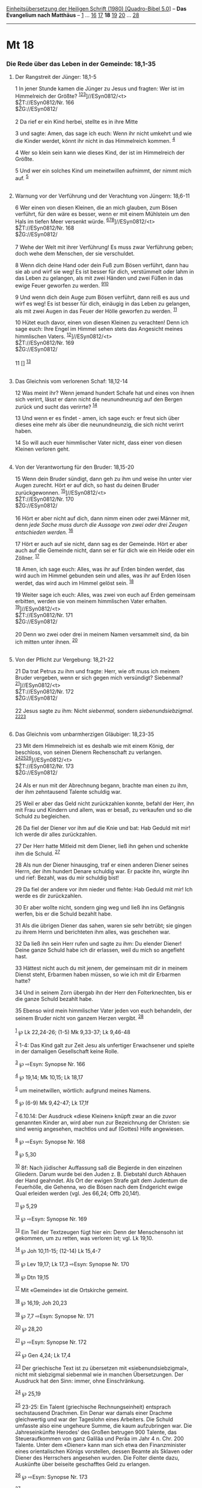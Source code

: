 :PROPERTIES:
:ID:       927958ae-87fc-4891-82d5-7e87c6468e9b
:END:
<<navbar>>
[[../index.html][Einheitsübersetzung der Heiligen Schrift (1980)
[Quadro-Bibel 5.0]]] -- *Das Evangelium nach Matthäus* --
[[file:Mt_1.html][1]] ... [[file:Mt_16.html][16]]
[[file:Mt_17.html][17]] *18* [[file:Mt_19.html][19]]
[[file:Mt_20.html][20]] ... [[file:Mt_28.html][28]]

--------------

* Mt 18
  :PROPERTIES:
  :CUSTOM_ID: mt-18
  :END:

<<verses>>

<<v1>>
*** Die Rede über das Leben in der Gemeinde: 18,1-35
    :PROPERTIES:
    :CUSTOM_ID: die-rede-über-das-leben-in-der-gemeinde-181-35
    :END:
**** Der Rangstreit der Jünger: 18,1-5
     :PROPERTIES:
     :CUSTOM_ID: der-rangstreit-der-jünger-181-5
     :END:
1 In jener Stunde kamen die Jünger zu Jesus und fragten: Wer ist im
Himmelreich der Größte?
^{[[#fn1][1]][[#fn2][2]][[#fn3][3]]}]//ESyn0812/<t>\\
$ŽT://ESyn0812/Nr. 166\\
$ŽG://ESyn0812/\\
\\

<<v2>>
2 Da rief er ein Kind herbei, stellte es in ihre Mitte

<<v3>>
3 und sagte: Amen, das sage ich euch: Wenn ihr nicht umkehrt und wie die
Kinder werdet, könnt ihr nicht in das Himmelreich kommen. ^{[[#fn4][4]]}

<<v4>>
4 Wer so klein sein kann wie dieses Kind, der ist im Himmelreich der
Größte.

<<v5>>
5 Und wer ein solches Kind um meinetwillen aufnimmt, der nimmt mich auf.
^{[[#fn5][5]]}\\
\\

<<v6>>
**** Warnung vor der Verführung und der Verachtung von Jüngern: 18,6-11
     :PROPERTIES:
     :CUSTOM_ID: warnung-vor-der-verführung-und-der-verachtung-von-jüngern-186-11
     :END:
6 Wer einen von diesen Kleinen, die an mich glauben, zum Bösen verführt,
für den wäre es besser, wenn er mit einem Mühlstein um den Hals im
tiefen Meer versenkt würde.
^{[[#fn6][6]][[#fn7][7]][[#fn8][8]]}]//ESyn0812/<t>\\
$ŽT://ESyn0812/Nr. 168\\
$ŽG://ESyn0812/\\
\\

<<v7>>
7 Wehe der Welt mit ihrer Verführung! Es muss zwar Verführung geben;
doch wehe dem Menschen, der sie verschuldet.

<<v8>>
8 Wenn dich deine Hand oder dein Fuß zum Bösen verführt, dann hau sie ab
und wirf sie weg! Es ist besser für dich, verstümmelt oder lahm in das
Leben zu gelangen, als mit zwei Händen und zwei Füßen in das ewige Feuer
geworfen zu werden. ^{[[#fn9][9]][[#fn10][10]]}

<<v9>>
9 Und wenn dich dein Auge zum Bösen verführt, dann reiß es aus und wirf
es weg! Es ist besser für dich, einäugig in das Leben zu gelangen, als
mit zwei Augen in das Feuer der Hölle geworfen zu werden.
^{[[#fn11][11]]}

<<v10>>
10 Hütet euch davor, einen von diesen Kleinen zu verachten! Denn ich
sage euch: Ihre Engel im Himmel sehen stets das Angesicht meines
himmlischen Vaters. ^{[[#fn12][12]]}]//ESyn0812/<t>\\
$ŽT://ESyn0812/Nr. 169\\
$ŽG://ESyn0812/\\
\\

<<v11>>
11 [] ^{[[#fn13][13]]}\\
\\

<<v12>>
**** Das Gleichnis vom verlorenen Schaf: 18,12-14
     :PROPERTIES:
     :CUSTOM_ID: das-gleichnis-vom-verlorenen-schaf-1812-14
     :END:
12 Was meint ihr? Wenn jemand hundert Schafe hat und eines von ihnen
sich verirrt, lässt er dann nicht die neunundneunzig auf den Bergen
zurück und sucht das verirrte? ^{[[#fn14][14]]}

<<v13>>
13 Und wenn er es findet - amen, ich sage euch: er freut sich über
dieses eine mehr als über die neunundneunzig, die sich nicht verirrt
haben.

<<v14>>
14 So will auch euer himmlischer Vater nicht, dass einer von diesen
Kleinen verloren geht.\\
\\

<<v15>>
**** Von der Verantwortung für den Bruder: 18,15-20
     :PROPERTIES:
     :CUSTOM_ID: von-der-verantwortung-für-den-bruder-1815-20
     :END:
15 Wenn dein Bruder sündigt, dann geh zu ihm und weise ihn unter vier
Augen zurecht. Hört er auf dich, so hast du deinen Bruder
zurückgewonnen. ^{[[#fn15][15]]}]//ESyn0812/<t>\\
$ŽT://ESyn0812/Nr. 170\\
$ŽG://ESyn0812/\\
\\

<<v16>>
16 Hört er aber nicht auf dich, dann nimm einen oder zwei Männer mit,
denn /jede Sache muss durch die Aussage von zwei oder drei Zeugen
entschieden werden./ ^{[[#fn16][16]]}

<<v17>>
17 Hört er auch auf sie nicht, dann sag es der Gemeinde. Hört er aber
auch auf die Gemeinde nicht, dann sei er für dich wie ein Heide oder ein
Zöllner. ^{[[#fn17][17]]}

<<v18>>
18 Amen, ich sage euch: Alles, was ihr auf Erden binden werdet, das wird
auch im Himmel gebunden sein und alles, was ihr auf Erden lösen werdet,
das wird auch im Himmel gelöst sein. ^{[[#fn18][18]]}

<<v19>>
19 Weiter sage ich euch: Alles, was zwei von euch auf Erden gemeinsam
erbitten, werden sie von meinem himmlischen Vater erhalten.
^{[[#fn19][19]]}]//ESyn0812/<t>\\
$ŽT://ESyn0812/Nr. 171\\
$ŽG://ESyn0812/\\
\\

<<v20>>
20 Denn wo zwei oder drei in meinem Namen versammelt sind, da bin ich
mitten unter ihnen. ^{[[#fn20][20]]}\\
\\

<<v21>>
**** Von der Pflicht zur Vergebung: 18,21-22
     :PROPERTIES:
     :CUSTOM_ID: von-der-pflicht-zur-vergebung-1821-22
     :END:
21 Da trat Petrus zu ihm und fragte: Herr, wie oft muss ich meinem
Bruder vergeben, wenn er sich gegen mich versündigt? Siebenmal?
^{[[#fn21][21]]}]//ESyn0812/<t>\\
$ŽT://ESyn0812/Nr. 172\\
$ŽG://ESyn0812/\\
\\

<<v22>>
22 Jesus sagte zu ihm: Nicht /siebenmal,/ sondern /siebenundsiebzigmal./
^{[[#fn22][22]][[#fn23][23]]}\\
\\

<<v23>>
**** Das Gleichnis vom unbarmherzigen Gläubiger: 18,23-35
     :PROPERTIES:
     :CUSTOM_ID: das-gleichnis-vom-unbarmherzigen-gläubiger-1823-35
     :END:
23 Mit dem Himmelreich ist es deshalb wie mit einem König, der
beschloss, von seinen Dienern Rechenschaft zu verlangen.
^{[[#fn24][24]][[#fn25][25]][[#fn26][26]]}]//ESyn0812/<t>\\
$ŽT://ESyn0812/Nr. 173\\
$ŽG://ESyn0812/\\
\\

<<v24>>
24 Als er nun mit der Abrechnung begann, brachte man einen zu ihm, der
ihm zehntausend Talente schuldig war.

<<v25>>
25 Weil er aber das Geld nicht zurückzahlen konnte, befahl der Herr, ihn
mit Frau und Kindern und allem, was er besaß, zu verkaufen und so die
Schuld zu begleichen.

<<v26>>
26 Da fiel der Diener vor ihm auf die Knie und bat: Hab Geduld mit mir!
Ich werde dir alles zurückzahlen.

<<v27>>
27 Der Herr hatte Mitleid mit dem Diener, ließ ihn gehen und schenkte
ihm die Schuld. ^{[[#fn27][27]]}

<<v28>>
28 Als nun der Diener hinausging, traf er einen anderen Diener seines
Herrn, der ihm hundert Denare schuldig war. Er packte ihn, würgte ihn
und rief: Bezahl, was du mir schuldig bist!

<<v29>>
29 Da fiel der andere vor ihm nieder und flehte: Hab Geduld mit mir! Ich
werde es dir zurückzahlen.

<<v30>>
30 Er aber wollte nicht, sondern ging weg und ließ ihn ins Gefängnis
werfen, bis er die Schuld bezahlt habe.

<<v31>>
31 Als die übrigen Diener das sahen, waren sie sehr betrübt; sie gingen
zu ihrem Herrn und berichteten ihm alles, was geschehen war.

<<v32>>
32 Da ließ ihn sein Herr rufen und sagte zu ihm: Du elender Diener!
Deine ganze Schuld habe ich dir erlassen, weil du mich so angefleht
hast.

<<v33>>
33 Hättest nicht auch du mit jenem, der gemeinsam mit dir in meinem
Dienst steht, Erbarmen haben müssen, so wie ich mit dir Erbarmen hatte?

<<v34>>
34 Und in seinem Zorn übergab ihn der Herr den Folterknechten, bis er
die ganze Schuld bezahlt habe.

<<v35>>
35 Ebenso wird mein himmlischer Vater jeden von euch behandeln, der
seinem Bruder nicht von ganzem Herzen vergibt. ^{[[#fn28][28]]}\\
\\

^{[[#fnm1][1]]} ℘ Lk 22,24-26; (1-5) Mk 9,33-37; Lk 9,46-48

^{[[#fnm2][2]]} 1-4: Das Kind galt zur Zeit Jesu als unfertiger
Erwachsener und spielte in der damaligen Gesellschaft keine Rolle.

^{[[#fnm3][3]]} ℘ ⇨Esyn: Synopse Nr. 166

^{[[#fnm4][4]]} ℘ 19,14; Mk 10,15; Lk 18,17

^{[[#fnm5][5]]} um meinetwillen, wörtlich: aufgrund meines Namens.

^{[[#fnm6][6]]} ℘ (6-9) Mk 9,42-47; Lk 17,1f

^{[[#fnm7][7]]} 6.10.14: Der Ausdruck «diese Kleinen» knüpft zwar an die
zuvor genannten Kinder an, wird aber nun zur Bezeichnung der Christen:
sie sind wenig angesehen, machtlos und auf (Gottes) Hilfe angewiesen.

^{[[#fnm8][8]]} ℘ ⇨Esyn: Synopse Nr. 168

^{[[#fnm9][9]]} ℘ 5,30

^{[[#fnm10][10]]} 8f: Nach jüdischer Auffassung saß die Begierde in den
einzelnen Gliedern. Darum wurde bei den Juden z. B. Diebstahl durch
Abhauen der Hand geahndet. Als Ort der ewigen Strafe galt dem Judentum
die Feuerhölle, die Gehenna, wo die Bösen nach dem Endgericht ewige Qual
erleiden werden (vgl. Jes 66,24; Offb 20,14f).

^{[[#fnm11][11]]} ℘ 5,29

^{[[#fnm12][12]]} ℘ ⇨Esyn: Synopse Nr. 169

^{[[#fnm13][13]]} Ein Teil der Textzeugen fügt hier ein: Denn der
Menschensohn ist gekommen, um zu retten, was verloren ist; vgl. Lk
19,10.

^{[[#fnm14][14]]} ℘ Joh 10,11-15; (12-14) Lk 15,4-7

^{[[#fnm15][15]]} ℘ Lev 19,17; Lk 17,3 ⇨Esyn: Synopse Nr. 170

^{[[#fnm16][16]]} ℘ Dtn 19,15

^{[[#fnm17][17]]} Mit «Gemeinde» ist die Ortskirche gemeint.

^{[[#fnm18][18]]} ℘ 16,19; Joh 20,23

^{[[#fnm19][19]]} ℘ 7,7 ⇨Esyn: Synopse Nr. 171

^{[[#fnm20][20]]} ℘ 28,20

^{[[#fnm21][21]]} ℘ ⇨Esyn: Synopse Nr. 172

^{[[#fnm22][22]]} ℘ Gen 4,24; Lk 17,4

^{[[#fnm23][23]]} Der griechische Text ist zu übersetzen mit
«siebenundsiebzigmal», nicht mit siebzigmal siebenmal wie in manchen
Übersetzungen. Der Ausdruck hat den Sinn: immer, ohne Einschränkung.

^{[[#fnm24][24]]} ℘ 25,19

^{[[#fnm25][25]]} 23-25: Ein Talent (griechische Rechnungseinheit)
entsprach sechstausend Drachmen. Ein Denar war damals einer Drachme
gleichwertig und war der Tageslohn eines Arbeiters. Die Schuld umfasste
also eine ungeheure Summe, die kaum aufzubringen war. Die
Jahreseinkünfte Herodes' des Großen betrugen 900 Talente, das
Steueraufkommen von ganz Galiläa und Peräa im Jahr 4 n. Chr. 200
Talente. Unter dem «Diener» kann man sich etwa den Finanzminister eines
orientalischen Königs vorstellen, dessen Beamte als Sklaven oder Diener
des Herrschers angesehen wurden. Die Folter diente dazu, Auskünfte über
beiseite geschafftes Geld zu erlangen.

^{[[#fnm26][26]]} ℘ ⇨Esyn: Synopse Nr. 173

^{[[#fnm27][27]]} ℘ Lk 7,42

^{[[#fnm28][28]]} ℘ 6,15
